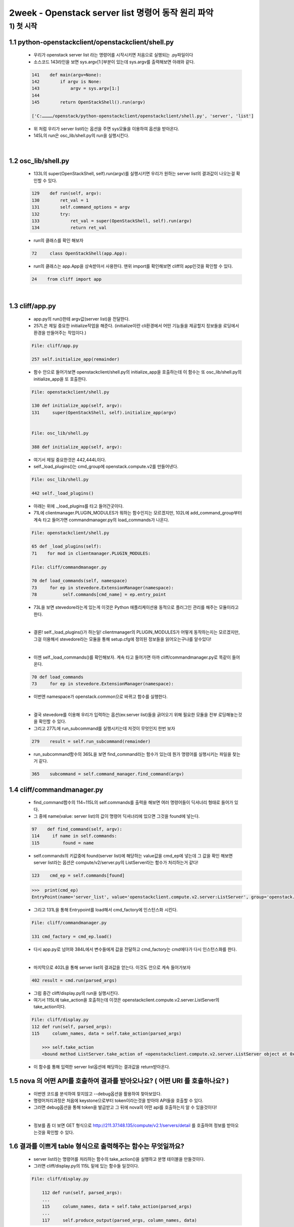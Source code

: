 ======================================================================
2week - Openstack server list 명령어 동작 원리 파악
======================================================================



1) 첫 시작
----------------

1.1 python-openstackclient/openstackclient/shell.py
''''''''''''''''''''''''''''''''''''''''''''''''''''''''

    * 우리가 openstack server list 라는 명령어를 시작시키면 처음으로 실행되는 .py파일이다
    * 소스코드 143라인을 보면 sys.argv[1:]부분이 있는데 sys.argv를 출력해보면 아래와 같다.

    .. code-block:: python

        141    def main(argv=None):
        142        if argv is None:
        143            argv = sys.argv[1:]
        144
        145        return OpenStackShell().run(argv)

        ['C:…………/openstack/python-openstackclient/openstackclient/shell.py', 'server', 'list']

    * 위 처럼 우리가 server list라는 옵션을 주면 sys모듈을 이용하여 옵션을 받아온다.
    * 145L의 run은 osc_lib/shell.py의 run을 실행시킨다.


|

1.2 osc_lib/shell.py
'''''''''''''''''''''''''

    * 133L의 super(OpenStackShell, self).run(argv)를 실행시키면 우리가 원하는 server list의 결과값이 나오는걸 확인할 수 있다.

    .. code-block:: python

        129    def run(self, argv):
        130        ret_val = 1
        131        self.command_options = argv
        132        try:
        133            ret_val = super(OpenStackShell, self).run(argv)
        134            return ret_val


    * run의 클래스를 확인 해보자

    .. code-block:: python

        72     class OpenStackShell(app.App):

    * run의 클래스는 app.App을 상속받아서 사용한다. 맨위 import를 확인해보면 cliff의 app인것을 확인할 수 있다.

    .. code-block:: python

        24    from cliff import app


|

1.3 cliff/app.py
''''''''''''''''''''''

    * app.py의 run()한테 argv값(server list)을 전달한다.
    * 257L은 제일 중요한 initialize작업을 해준다. (initialize이란 cli환경에서 어떤 기능들을
      제공할지 정보들을 로딩에서 환경을 만들어주는 작업이다.)

    .. code-block:: python

        File: cliff/app.py

        257 self.initialize_app(remainder)

    * 함수 안으로 들어가보면 openstackclient/shell.py의 initialize_app을 호출하는데
      이 함수는 또 osc_lib/shell.py의 initialize_app을 또 호출한다.

    .. code-block:: python

        File: openstackclient/shell.py

        130 def initialize_app(self, argv):
        131     super(OpenStackShell, self).initialize_app(argv)


        File: osc_lib/shell.py

        388 def initialize_app(self, argv):


    * 여기서 제일 중요한것은 442,444L이다.
    * self._load_plugins()는 cmd_group에 openstack.compute.v2를 만들어낸다.

    .. code-block:: python

        File: osc_lib/shell.py

        442 self._load_plugins()

    * 아래는 위에 ._load_plugins를 타고 들어간곳이다.
    * 71L에 clientmanager.PLUGIN_MODULES가 뭐하는 함수인지는 모르겠지만,
      102L에 add_command_group부터 계속 타고 들어가면 commandmanager.py의
      load_commands가 나온다.

    .. code-block:: python

        File: openstackclient/shell.py

        65 def _load_plugins(self):
        71    for mod in clientmanager.PLUGIN_MODULES:

        File: cliff/commandmanager.py

        70 def load_commands(self, namespace)
        73     for ep in stevedore.ExtensionManager(namespace):
        78          self.commands[cmd_name] = ep.entry_point

    * 73L을 보면 stevedore라는게 있는게 이것은 Python 애플리케이션용
      동적으로 플러그인 관리를 해주는 모듈이라고 한다.

    |

    * 결론! self._load_plugins()가 하는일!
      clientmanager의 PLUGIN_MODULES가 어떻게 동작하는지는 모르겠지만,
      그걸 이용해서 stevedore라는 모듈을 통해 setup.cfg에 정의된 정보들을
      읽어오는구나를 알수있다!

    |

    * 이젠 self._load_commands()를 확인해보자.
      계속 타고 들어가면 아까 cliff/commandmanager.py로 똑같이 들어온다.

    .. code-block:: python

        70 def load_commands
        73     for ep in stevedore.ExtensionManager(namespace):

    * 이번엔 namespace가 openstack.common으로 바뀌고 함수를 실행한다.

    |

    * 결국 stevedore를 이용해 우리가 입력하는 옵션(ex:server list)들을 긁어오기 위해
      필요한 모듈을 전부 로딩해놓는것을 확인할 수 있다.


    * 그리고 277L에 run_subcommand를 실행시키는데 저것이 무엇인지 한번 보자

    .. code-block:: python

        279    result = self.run_subcommand(remainder)

    * run_subcommand함수의 365L을 보면 find_command라는 함수가 있는데 뭔가
      명령어를 실행시키는 파일을 찾는거 같다.

    .. code-block:: python

        365    subcommand = self.command_manager.find_command(argv)


1.4 cliff/commandmanager.py
'''''''''''''''''''''''''''''''

    * find_command함수의 114~115L의 self.commands를 출력을 해보면 여러 명령어들이 딕셔너리 형태로
      들어가 있다.
    * 그 중에 name(value: server list)의 값이 명령어 딕셔너리에 있으면 그것을 found에 넣는다.

    .. code-block:: python

        97    def find_command(self, argv):
        114     if name in self.commands:
        115         found = name


    * self.commands의 키값중에 found(server list)에 해당하는 value값을 cmd_ep에 넣는데
      그 값을 확인 해보면 server list라는 옵션은 compute/v2/server.py의 ListServer라는
      함수가 처리하는거 같다!

    .. code-block:: python

        123    cmd_ep = self.commands[found]

    .. code-block:: python

        >>>  print(cmd_ep)
        EntryPoint(name='server_list', value='openstackclient.compute.v2.server:ListServer', group='openstack.compute.v2')

    * 그리고 131L을 통해 Entrypoint를 load해서 cmd_factory에 인스턴스화 시킨다.

    .. code-block:: python

        File: cliff/commandmanager.py

        131 cmd_factory = cmd_ep.load()

    * 다시 app.py로 넘어와 384L에서 변수들에게 값을 전달하고 cmd_factory는
      cmd에다가 다시 인스턴스화를 한다.

    |

    * 마지막으로 402L을 통해 server list의 결과값을 얻는다.
      이것도 안으로 계속 들어가보자

    .. code-block:: python

        402 result = cmd.run(parsed_args)

    * 그럼 중간 cliff/display.py의 run을 실행시킨다.
    * 여기서 115L에 take_action을 호출하는데 이것은
      openstackclient.compute.v2.server.ListServer의 take_action이다.

    .. code-block:: python

        File: cliff/display.py
        112 def run(self, parsed_args):
        115     column_names, data = self.take_action(parsed_args)

            >>> self.take_action
            <bound method ListServer.take_action of <openstackclient.compute.v2.server.ListServer object at 0x00000260BA41BF70>>

    * 이 함수를 통해 입력한 server list옵션에 해당하는 결과값을 return받아온다.


1.5 nova 의 어떤 API를 호출하여 결과를 받아오나요? ( 어떤 URI 를 호출하나요? )
'''''''''''''''''''''''''''''''''''''''''''''''''''''''''''''''''''''''''''''''''

    * 이번엔 코드를 분석하여 찾지않고 --debug옵션을 활용하여 찾아보았다.
    * 명령어처리과정은 처음에 keystone으로부터 token이라는것을 받아야 API들을 호출할 수 있다.
    * 그러면 debug옵션을 통해 token을 발급받고 그 뒤에 nova의 어떤 api를 호출하는지 알 수 있을것이다!

    .. image:: ../images/token_info.png

    |

    * 정보를 좀 더 보면 GET 형식으로  http://211.37.148.135/compute/v2.1/servers/detail 를
      호출하여 정보를 받아오는것을 확인할 수 있다.

    .. image:: ../images/NovaApi_info.png

1.6 결과를 이쁘게 table 형식으로 출력해주는 함수는 무엇일까요?
'''''''''''''''''''''''''''''''''''''''''''''''''''''''''''''''

    * server list라는 명령어를 처리하는 함수의 take_action()을 실행하고 분명 테이블을 만들것이다.
    * 그러면  cliff/display.py의 115L 밑에 있는 함수들 일것이다.

    .. code-block:: python

        File: cliff/display.py

            112 def run(self, parsed_args):
            ...
            115     column_names, data = self.take_action(parsed_args)
            ...
            117     self.produce_output(parsed_args, column_names, data)


    |

    * 다음으로 넘어가면 아래와 같은 함수가 나오는데 여기에 122L이 바로 테이블을 출력해주는 함수이다.
    * 들어가보면 cliff/formatters/table.py의 emit_list가 테이블을 만들어 츌력해준다.

    .. code-block:: python

        File: cliff/lister.py

            83   def produce_output(self, parsed_args, column_names, data):
            ...
            122      self.formatter.emit_list(
            123          columns_to_include, data, self.app.stdout, parsed_args,
            124      )